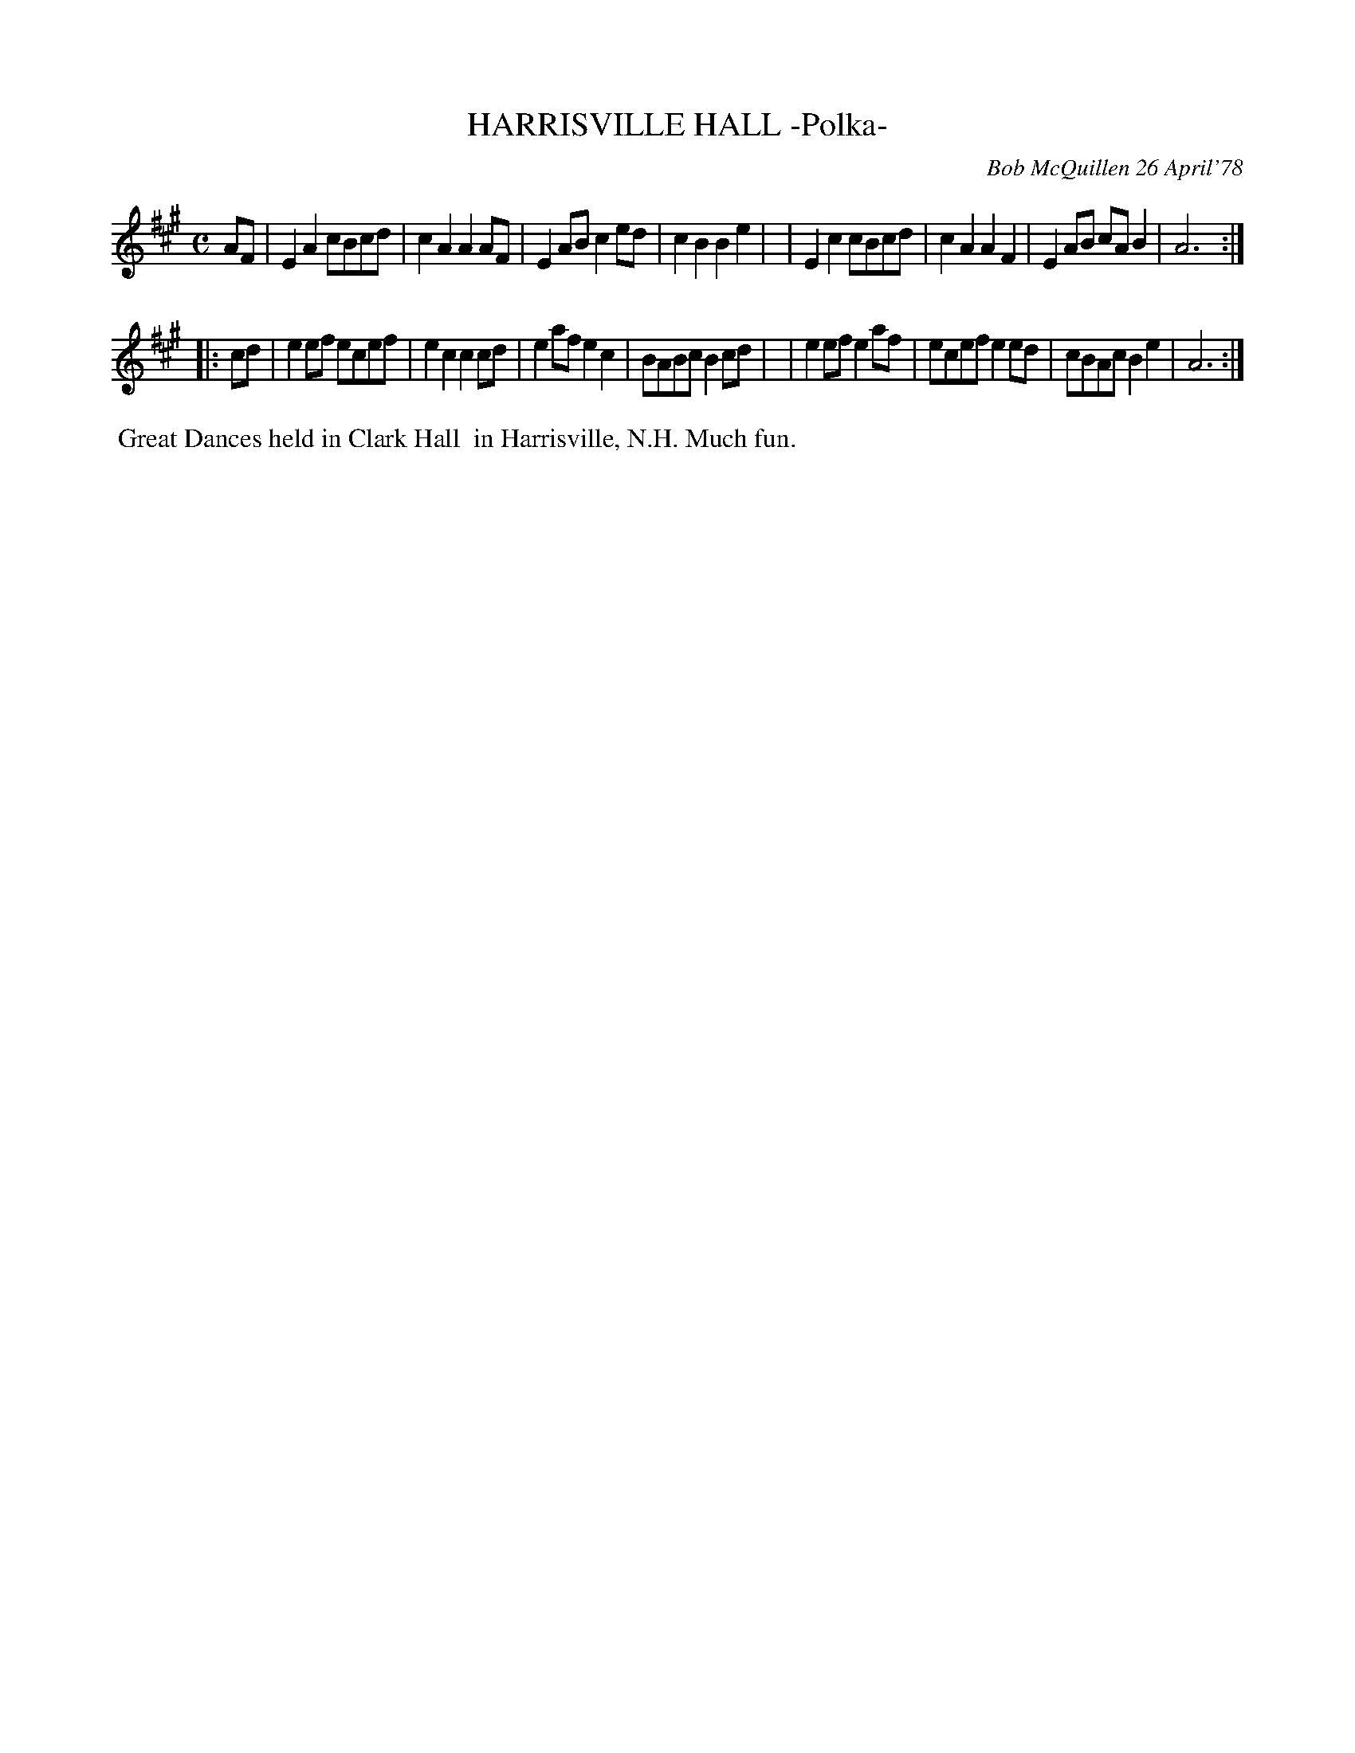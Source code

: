 X: 04034
T: HARRISVILLE HALL -Polka-
C: Bob McQuillen 26 April'78
B: Bob's Note Book 04 #34
R: polka
Z: 2020 John Chambers <jc:trillian.mit.edu>
M: C
L: 1/8
K: A
AF \
| E2A2 cBcd | c2A2 A2AF | E2AB c2ed |c2B2 B2e2 |\
| E2c2 cBcd | c2A2 A2F2 | E2AB cAB2 | A6 :|
|: cd \
| e2ef ecef | e2c2 c2cd | e2af e2c2 | BABc B2cd |\
| e2ef e2af | ecef e2ed | cBAc B2e2 | A6 :|
%%begintext align
%% Great Dances held in Clark Hall
%% in Harrisville, N.H. Much fun.
%%endtext

